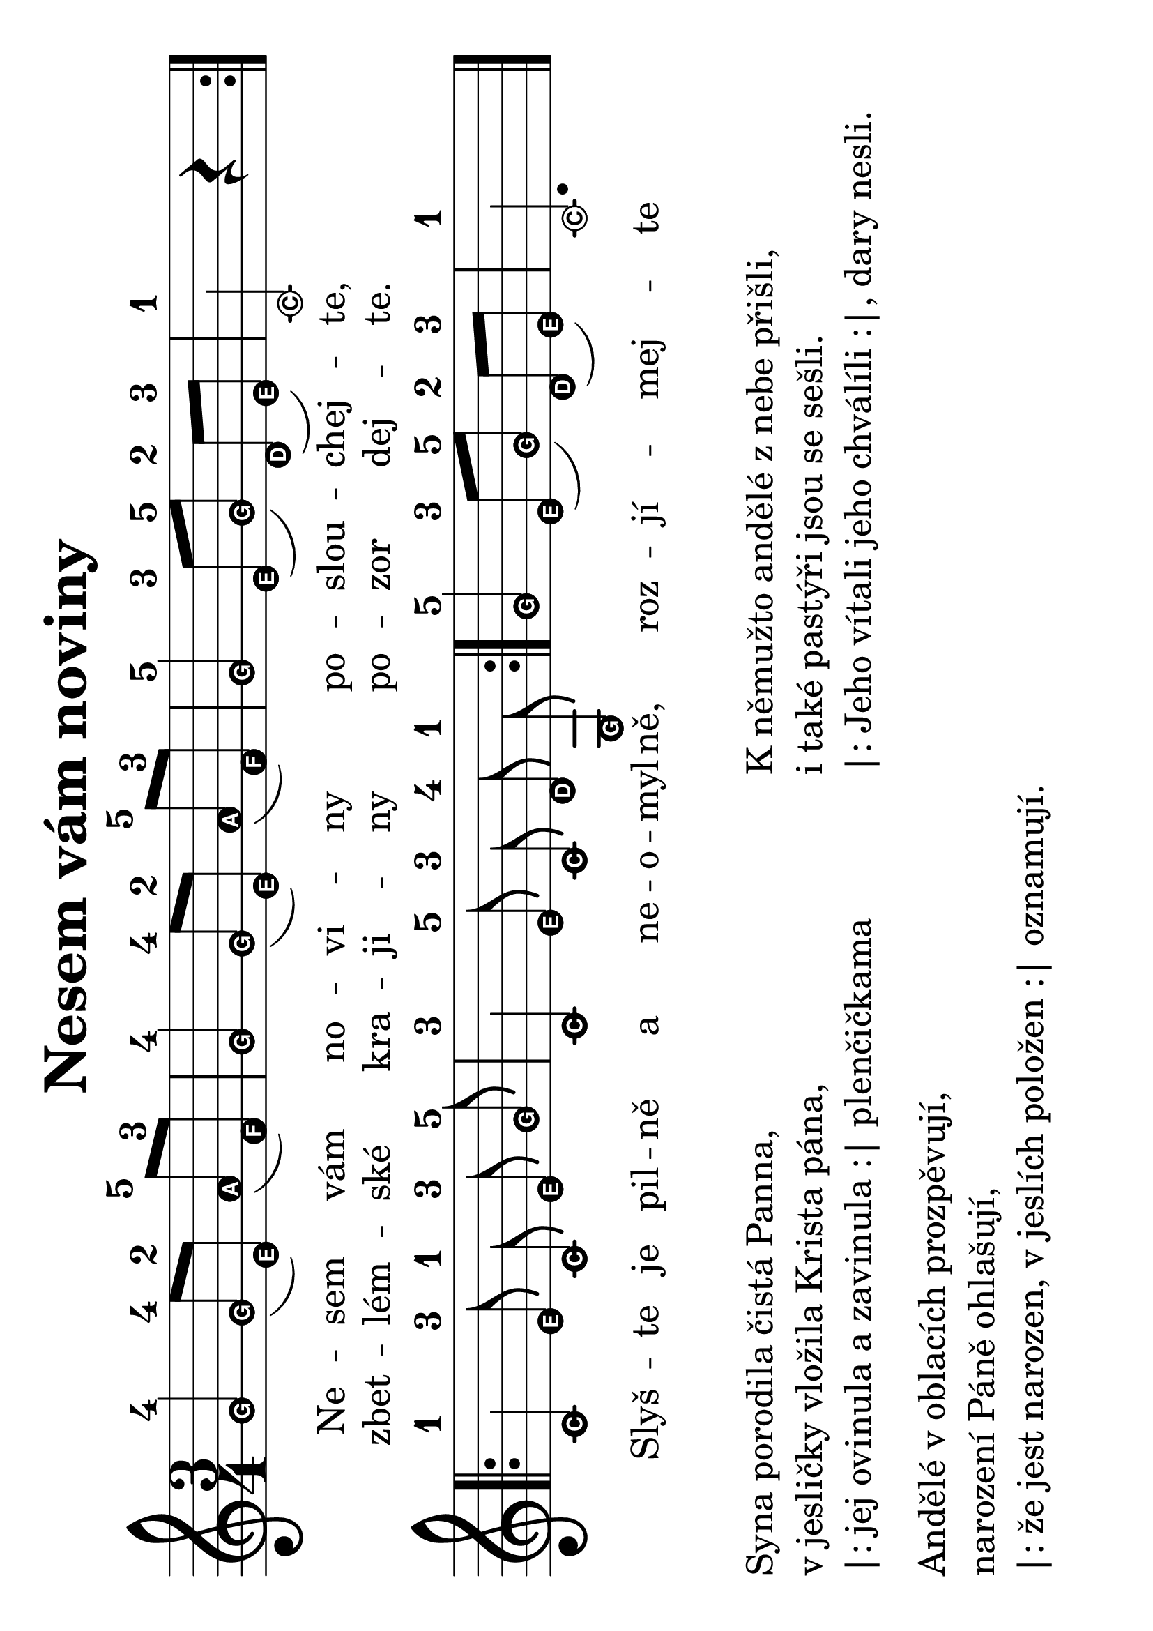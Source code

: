 #(set-global-staff-size 34)
#(set-default-paper-size "a4" 'landscape)
\version "2.20.0"
\layout {
  indent = 0.0
}
\header {
  title = "Nesem vám noviny"
  section = "koledy"
  tagline = ##f
}
theChords = \chordmode {
  \time 3/4
  d2 g4 d2 g4 d2 a4 d2. d1 e4:7 a:7 d2 a4:7 d
}
\score {
<<
% \new ChordNames { \theChords }
\new Staff {
  \new Voice = "nesem" {
    \transpose d c {
    \relative {
      \key d \major
      \easyHeadsOn
      \time 3/4
      \repeat volta 2 {
       a'4-4 a8-4([ fis-2]) b-5( g-3) | a4-4 a8-4([ fis-2]) b-5( g-3) | a4-5 fis8-3([ a-5]) e-2( fis-3) | d2-1 r4 |
      }
      \break
      \repeat volta 2 {
        \autoBeamOff
        d-1 fis8-3 d-1 fis-3 a-5 | d,4-3 fis8-5 d-3 e-4 a,-1 | 
        \autoBeamOn
      }
      a'4-5 fis8-3([ a-5]) e-2( fis-3) | d2.-1
      \bar "|."
    }
    }
  }
}
\new Lyrics \with {
      \override LyricText #'font-size = #-3
    } \lyricsto "nesem" {
  <<
    {Ne -- sem vám no -- vi -- ny po -- slou -- chej -- te,
    Slyš -- te je pil -- ně a ne -- o -- myl -- ně, roz -- jí -- mej -- te
    }
    \new Lyrics \with {
      \override LyricText #'font-size = #-3
    } {
      \set associatedVoice = "nesem"
      zbet -- lém -- ské kra -- ji -- ny po -- zor dej -- te.
    }
  >>
}
>>
\layout {
  #(layout-set-staff-size 50)
    \context {
    \Score
    \remove "Bar_number_engraver"
  }
}
\midi {}
}
\markup {
  \vspace #2
  \column {
    \line { Syna porodila čistá Panna, }
    \line {v jesličky vložila Krista pána,}
    \line {|: jej ovinula a zavinula :| plenčičkama}
    \vspace #0.5
    \line { Andělé v oblacích prozpěvují,}
    \line { narození Páně ohlašují,}
    \line { |: že jest narozen, v jeslích položen :| oznamují.}
  }
  \column {
    \line { K němužto andělé z nebe přišli,}
    \line {i také pastýři jsou se sešli.}
    \line { |: Jeho vítali jeho chválíli :|, dary nesli.}
  }
}
